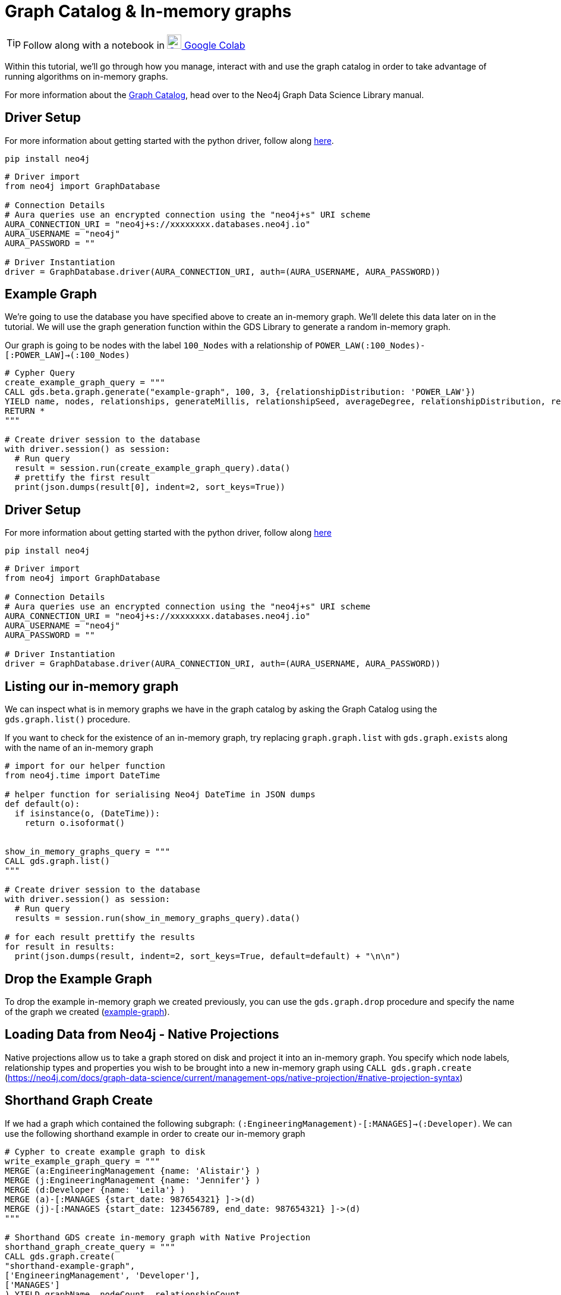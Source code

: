 [[graph-catalog]]
= Graph Catalog & In-memory graphs
:description: This page describes the graph catalog and in-memory graphs.

TIP: Follow along with a notebook in https://colab.research.google.com/drive/1fkER4UB0yvx_ctTV8PAhl_rPp6kDB0Px?usp=sharing[image:colab.svg[Colab,24] Google Colab]

Within this tutorial, we'll go through how you manage, interact with and use the graph catalog in order to take advantage of running algorithms on in-memory graphs.

For more information about the https://neo4j.com/docs/graph-data-science/current/management-ops/graph-catalog-ops/[Graph Catalog], head over to the Neo4j Graph Data Science Library manual.

== Driver Setup

For more information about getting started with the python driver, follow along https://colab.research.google.com/drive/10XK5_fyNURb1u_gvD_lkt7qQvIxzAhnJ?usp=sharing[here].

[source, python]
----
pip install neo4j
----

[source, python]
----
# Driver import
from neo4j import GraphDatabase

# Connection Details
# Aura queries use an encrypted connection using the "neo4j+s" URI scheme
AURA_CONNECTION_URI = "neo4j+s://xxxxxxxx.databases.neo4j.io"
AURA_USERNAME = "neo4j"
AURA_PASSWORD = ""

# Driver Instantiation
driver = GraphDatabase.driver(AURA_CONNECTION_URI, auth=(AURA_USERNAME, AURA_PASSWORD))
----

== Example Graph

We're going to use the database you have specified above to create an in-memory graph. We'll delete this data later on in the tutorial. We will use the graph generation function within the GDS Library to generate a random in-memory graph.

Our graph is going to be nodes with the label `100_Nodes` with a relationship of `POWER_LAW(:100_Nodes)-[:POWER_LAW]->(:100_Nodes)`

[source, python]
----
# Cypher Query
create_example_graph_query = """
CALL gds.beta.graph.generate("example-graph", 100, 3, {relationshipDistribution: 'POWER_LAW'})
YIELD name, nodes, relationships, generateMillis, relationshipSeed, averageDegree, relationshipDistribution, relationshipProperty
RETURN *
"""

# Create driver session to the database
with driver.session() as session:
  # Run query
  result = session.run(create_example_graph_query).data()
  # prettify the first result
  print(json.dumps(result[0], indent=2, sort_keys=True))
----

== Driver Setup

For more information about getting started with the python driver, follow along https://colab.research.google.com/drive/10XK5_fyNURb1u_gvD_lkt7qQvIxzAhnJ?usp=sharing[here]

[source, python]
----
pip install neo4j
----

[source, python]
----
# Driver import
from neo4j import GraphDatabase

# Connection Details
# Aura queries use an encrypted connection using the "neo4j+s" URI scheme
AURA_CONNECTION_URI = "neo4j+s://xxxxxxxx.databases.neo4j.io"
AURA_USERNAME = "neo4j"
AURA_PASSWORD = ""

# Driver Instantiation
driver = GraphDatabase.driver(AURA_CONNECTION_URI, auth=(AURA_USERNAME, AURA_PASSWORD))
----

== Listing our in-memory graph

We can inspect what is in memory graphs we have in the graph catalog by asking the Graph Catalog using the `gds.graph.list()` procedure.

If you want to check for the existence of an in-memory graph, try replacing `graph.graph.list` with `gds.graph.exists` along with the name of an in-memory graph

[source, python]
----
# import for our helper function
from neo4j.time import DateTime

# helper function for serialising Neo4j DateTime in JSON dumps
def default(o):
  if isinstance(o, (DateTime)):
    return o.isoformat()


show_in_memory_graphs_query = """
CALL gds.graph.list()
"""

# Create driver session to the database
with driver.session() as session:
  # Run query
  results = session.run(show_in_memory_graphs_query).data()

# for each result prettify the results
for result in results:
  print(json.dumps(result, indent=2, sort_keys=True, default=default) + "\n\n")
----

== Drop the Example Graph

To drop the example in-memory graph we created previously, you can use the `gds.graph.drop` procedure and specify the name of the graph we created (https://neo4j.com/docs/graph-data-science/current/management-ops/graph-catalog-ops/#graph-catalog-ops[example-graph]).

== Loading Data from Neo4j - Native Projections

Native projections allow us to take a graph stored on disk and project it into an in-memory graph. You specify which node labels, relationship types and properties you wish to be brought into a new in-memory graph using `CALL gds.graph.create` (https://neo4j.com/docs/graph-data-science/current/management-ops/native-projection/#native-projection-syntax[])

== Shorthand Graph Create

If we had a graph which contained the following subgraph: `(:EngineeringManagement)-[:MANAGES]->(:Developer)`. We can use the following shorthand example in order to create our in-memory graph

[source, python]
----
# Cypher to create example graph to disk
write_example_graph_query = """
MERGE (a:EngineeringManagement {name: 'Alistair'} )
MERGE (j:EngineeringManagement {name: 'Jennifer'} )
MERGE (d:Developer {name: 'Leila'} )
MERGE (a)-[:MANAGES {start_date: 987654321} ]->(d)
MERGE (j)-[:MANAGES {start_date: 123456789, end_date: 987654321} ]->(d)
"""

# Shorthand GDS create in-memory graph with Native Projection
shorthand_graph_create_query = """
CALL gds.graph.create(
"shorthand-example-graph",
['EngineeringManagement', 'Developer'],
['MANAGES']
) YIELD graphName, nodeCount, relationshipCount
RETURN *
"""

# Create driver session to the database
with driver.session() as session:
  session.run(write_example_graph_query)
  # Run query
  result = session.run(shorthand_graph_create_query).data()
  # prettify the first result
  print(json.dumps(result[0], indent=2, sort_keys=True))
----

Using the short hand is great if we're only interested in the structure of the graph in which our algorithms run on.

You may want to transform the data, unify the structure or include properties as part of your analysis - this is where using the longform `gds.graph.create` can be useful.

== Longform Graph Create

Using the following example graph: `(:EngineeringManagement {name: 'Alistair'} )-[:MANAGES {start_date: 987654321} ]->(:Developer {name: 'Leila'} )<-[:MANAGES {start_date: 123456789, end_date: 987654321} ]-(:EngineeringManagement {name: 'Jennifer'} )`

We can transform our example into the following structure: `(:Person {first_name: 'Alistair'} )-[:KNOWS {start_date: 987654321, end_date: 999999999} ]-(:Person {first_name: 'Leila'} )-[:KNOWS {start_date: 123456789, end_date: 987654321} ]-(:Person {first_name: 'Jennifer'} )`

Below we'll transform the `:EngineeringManagement` & `:Developer` labels to be `:PersonEM` & `PersonM` respectively when projected into our in-memory graph.

The `MANAGES` relationship will also be switched to undirected so that each relationship is projected in both natural and reverse orientations.

We'll rename the `start_date` and `end_date` relationships properties to `start_date` & `end_date` to the in-memory graph. If however, there isn't anend_date available on the relationship, we'll default the value to be `999999999`.

There are lots of configuration options available as part of Node & Relationship projections: https://neo4j.com/docs/graph-data-science/current/management-ops/native-projection/#native-projection-syntax-relationship-projections[]

[source, python]
----
# Longform GDS create query
longform_graph_create_query = """
CALL gds.graph.create(
  "longform-example-graph",
  {
    PersonEM: {
      label: 'EngineeringManagement'
    },
    PersonD: {
      label: 'Developer'
    }
  },
  {
    KNOWS: {
      type: 'MANAGES',
      orientation: 'UNDIRECTED',
      properties: {
        start_date: {
          property: 'start_date'
        },
        end_date: {
          property: 'end_date',
          defaultValue: 999999999
        }
      }
    }
  }
) YIELD graphName, nodeCount, relationshipCount
RETURN *
"""

# Create driver session to the database
with driver.session() as session:
  # Run query
  result = session.run(longform_graph_create_query).data()
  # prettify the first result
  print(json.dumps(result[0], indent=2, sort_keys=True))
----

== Cleanup

Run the following block of code to clean up the last example's data and in-memory graphs

[source, python]
----
delete_example_graph_query = """
MERGE (a:EngineeringManagement {name: 'Alistair'} )
MERGE (j:EngineeringManagement {name: 'Jennifer'} )
MERGE (d:Developer {name: 'Leila'} )
MERGE (a)-[:MANAGES {start_date: 987654321} ]->(d)
MERGE (j)-[:MANAGES {start_date: 123456789, end_date: 987654321} ]->(d)
RETURN *
"""

delete_shorthand_graph_query = """
CALL gds.graph.drop("shorthand-example-graph")
"""

delete_longform_graph_query = """
CALL gds.graph.drop("longform-example-graph")
"""

# Create driver session to the database
with driver.session() as session:
  # Run query
  print(session.run(delete_example_graph_query).data())
  print(session.run(delete_shorthand_graph_query).data())
  print(session.run(delete_longform_graph_query).data())
----

== References

=== Documentation
* https://neo4j.com/docs/graph-data-science/current/management-ops/graph-catalog-ops/#graph-catalog-ops[Graph Catalog]
* https://neo4j.com/docs/graph-data-science/current/management-ops/native-projection/#native-projection[Native Projections]
* https://neo4j.com/docs/graph-data-science/current/alpha-algorithms/graph-generation/#graph-generation[Graph Generation]
* https://neo4j.com/docs/graph-data-science[Neo4j GDSL Documentation]
* https://neo4j.com/docs/driver-manual/current/get-started/[Neo4j Driver Documentation]
* https://neo4j.com/developer[Neo4j Developer Documentation]

=== Cypher

* Learn more about the https://neo4j.com/docs/cypher-manual/current/[Cypher] syntax
* The https://neo4j.com/docs/cypher-manual/current/[Cypher Reference Card] is also a great resource for understanding how to use Cypher keywords

=== Modelling

* https://neo4j.com/developer/guide-data-modeling/[Data modelling guidelines]
* https://neo4j.com/developer/modeling-designs/[Data modelling design]
* https://neo4j.com/developer/graph-model-refactoring/[Refactoring a data model]
